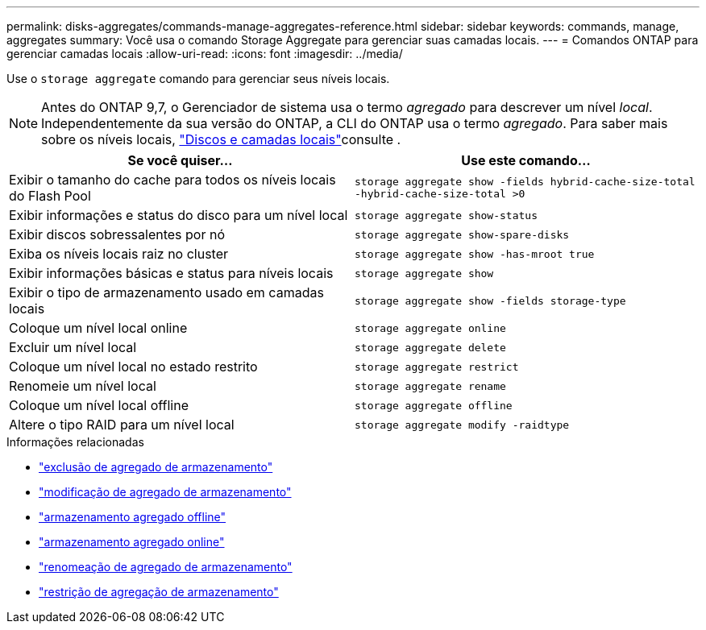 ---
permalink: disks-aggregates/commands-manage-aggregates-reference.html 
sidebar: sidebar 
keywords: commands, manage, aggregates 
summary: Você usa o comando Storage Aggregate para gerenciar suas camadas locais. 
---
= Comandos ONTAP para gerenciar camadas locais
:allow-uri-read: 
:icons: font
:imagesdir: ../media/


[role="lead"]
Use o `storage aggregate` comando para gerenciar seus níveis locais.


NOTE: Antes do ONTAP 9,7, o Gerenciador de sistema usa o termo _agregado_ para descrever um nível _local_. Independentemente da sua versão do ONTAP, a CLI do ONTAP usa o termo _agregado_. Para saber mais sobre os níveis locais, link:../disks-aggregates/index.html["Discos e camadas locais"]consulte .

|===
| Se você quiser... | Use este comando... 


 a| 
Exibir o tamanho do cache para todos os níveis locais do Flash Pool
 a| 
`storage aggregate show -fields hybrid-cache-size-total -hybrid-cache-size-total >0`



 a| 
Exibir informações e status do disco para um nível local
 a| 
`storage aggregate show-status`



 a| 
Exibir discos sobressalentes por nó
 a| 
`storage aggregate show-spare-disks`



 a| 
Exiba os níveis locais raiz no cluster
 a| 
`storage aggregate show -has-mroot true`



 a| 
Exibir informações básicas e status para níveis locais
 a| 
`storage aggregate show`



 a| 
Exibir o tipo de armazenamento usado em camadas locais
 a| 
`storage aggregate show -fields storage-type`



 a| 
Coloque um nível local online
 a| 
`storage aggregate online`



 a| 
Excluir um nível local
 a| 
`storage aggregate delete`



 a| 
Coloque um nível local no estado restrito
 a| 
`storage aggregate restrict`



 a| 
Renomeie um nível local
 a| 
`storage aggregate rename`



 a| 
Coloque um nível local offline
 a| 
`storage aggregate offline`



 a| 
Altere o tipo RAID para um nível local
 a| 
`storage aggregate modify -raidtype`

|===
.Informações relacionadas
* link:https://docs.netapp.com/us-en/ontap-cli/storage-aggregate-delete.html["exclusão de agregado de armazenamento"^]
* link:https://docs.netapp.com/us-en/ontap-cli/storage-aggregate-modify.html["modificação de agregado de armazenamento"^]
* link:https://docs.netapp.com/us-en/ontap-cli/storage-aggregate-offline.html["armazenamento agregado offline"^]
* link:https://docs.netapp.com/us-en/ontap-cli/storage-aggregate-online.html["armazenamento agregado online"^]
* link:https://docs.netapp.com/us-en/ontap-cli/storage-aggregate-rename.html["renomeação de agregado de armazenamento"^]
* link:https://docs.netapp.com/us-en/ontap-cli/storage-aggregate-restrict.html["restrição de agregação de armazenamento"^]

